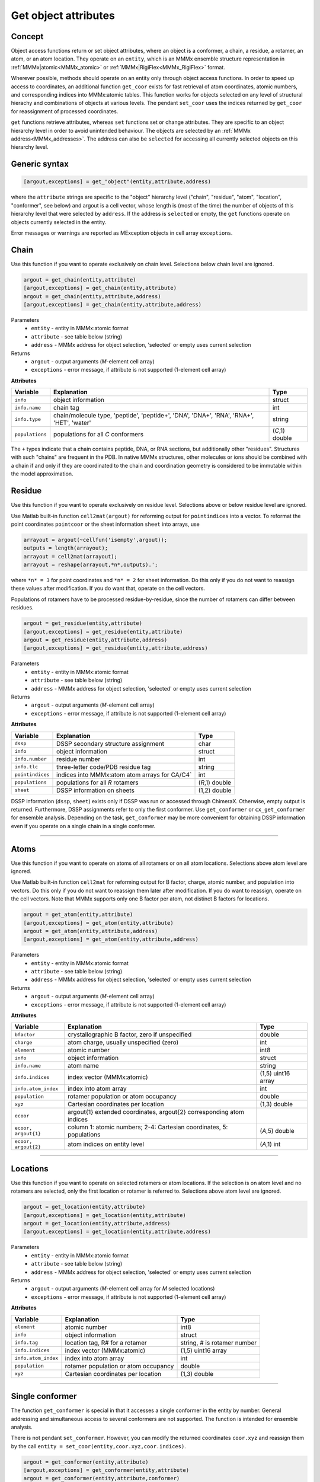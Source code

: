 .. _object_access:

Get object attributes
==========================

Concept
---------------------------------

Object access functions return or set object attributes, where an object is a conformer, a chain, a residue, a rotamer, an atom, or an atom location. 
They operate on an ``entity``, which is an MMMx ensemble structure representation in :ref:`MMMx|atomic<MMMx_atomic>` or :ref:`MMMx|RigiFlex<MMMx_RigiFlex>` format.

Wherever possible, methods should operate on an entity only through object access functions. In order to speed up access to coordinates, 
an additional function ``get_coor`` exists for fast retrieval of atom coordinates, atomic numbers, and corresponding indices into MMMx:atomic tables. 
This function works for objects selected on any level of structural hierachy and combinations of objects at various levels.
The pendant ``set_coor`` uses the indices returned by ``get_coor`` for reassignment of processed coordinates.

``get`` functions retrieve attributes, whereas ``set`` functions set or change attributes. They are specific to an object hierarchy level in order to avoid unintended behaviour.
The objects are selected by an :ref:`MMMx address<MMMx_addresses>`. The address can also be ``selected`` for accessing all currently selected objects on this hierarchy level. 

Generic syntax
--------------

.. code-block:: matlab

    [argout,exceptions] = get_"object"(entity,attribute,address)
	 
where the ``attribute`` strings are specific to the "object" hierarchy level 
("chain", "residue", "atom", "location", "conformer", see below) and argout is a cell vector, 
whose length is (most of the time) the number of objects of this hierarchy level that were selected by ``address``.
If the address is ``selected`` or empty, the ``get`` functions operate on objects currently selected in the entity.

Error messages or warnings are reported as MException objects in cell array ``exceptions``. 

Chain
---------

Use this function if you want to operate exclusively on chain level.
Selections below chain level are ignored.

.. code-block:: matlab

    argout = get_chain(entity,attribute)
    [argout,exceptions] = get_chain(entity,attribute)
    argout = get_chain(entity,attribute,address)
    [argout,exceptions] = get_chain(entity,attribute,address)


Parameters
    *   ``entity`` - entity in MMMx:atomic format
    *   ``attribute`` - see table below (string)
    *   ``address`` - MMMx address for object selection, 'selected' or empty uses current selection
Returns
    *   ``argout`` - output arguments (*M*-element cell array)
    *   ``exceptions`` - error message, if attribute is not supported  (1-element cell array)
	
**Attributes**
	
====================== =============================================== ================================
Variable               Explanation                                     Type   
====================== =============================================== ================================
``info``               object information                              struct
``info.name``          chain tag                                       int
``info.type``          chain/molecule type, 'peptide', 'peptide+',     string
                       'DNA', 'DNA+', 'RNA', 'RNA+', 'HET', 'water'
``populations``        populations for all *C* conformers              (*C*,1) double
====================== =============================================== ================================ 
 
The ``+`` types indicate that a chain contains peptide, DNA, or RNA sections, but additionally other "residues".
Structures with such "chains" are frequent in the PDB. In native MMMx structures, other molecules or ions should 
be combined with a chain if and only if they are coordinated to the chain and coordination geometry is considered to
be immutable within the model approximation.   

Residue
---------

Use this function if you want to operate exclusively on residue level.
Selections above or below residue level are ignored.

Use Matlab built-in function ``cell2mat(argout)`` for reforming output for ``pointindices`` into a vector. 
To reformat the point coordinates ``pointcoor`` or the sheet information ``sheet`` into arrays, use

.. code-block:: matlab
    
    arrayout = argout(~cellfun('isempty',argout));
    outputs = length(arrayout);
    arrayout = cell2mat(arrayout);
    arrayout = reshape(arrayout,*n*,outputs).';
	
where ``*n* = 3`` for point coordinates and ``*n* = 2`` for sheet information. 
Do this only if you do not want to reassign these values after modification.
If you do want that, operate on the cell vectors.

Populations of rotamers have to be processed residue-by-residue, since the number of rotamers can differ between residues. 

.. code-block:: matlab

    argout = get_residue(entity,attribute)
    [argout,exceptions] = get_residue(entity,attribute)
    argout = get_residue(entity,attribute,address)
    [argout,exceptions] = get_residue(entity,attribute,address)


Parameters
    *   ``entity`` - entity in MMMx:atomic format
    *   ``attribute`` - see table below (string)
    *   ``address`` - MMMx address for object selection, 'selected' or empty uses current selection
Returns
    *   ``argout`` - output arguments (*M*-element cell array)
    *   ``exceptions`` - error message, if attribute is not supported  (1-element cell array)
	
**Attributes**
	
====================== =============================================== ================================
Variable               Explanation                                     Type   
====================== =============================================== ================================
``dssp``               DSSP secondary structure assignment             char
``info``               object information                              struct
``info.number``        residue number                                  int
``info.tlc``           three-letter code/PDB residue tag               string
``pointindices``       indices into MMMx:atom atom arrays for CA/C4`   int
``populations``        populations for all *R* rotamers                (*R*,1) double
``sheet``              DSSP information on sheets                      (1,2) double
====================== =============================================== ================================ 

DSSP information (``dssp``, ``sheet``) exists only if DSSP was run or accessed through ChimeraX. Otherwise, empty output is returned. 
Furthermore, DSSP assignments refer to only the first conformer. Use ``get_conformer`` or ``cx_get_conformer`` for ensemble analysis.
Depending on the task, ``get_conformer`` may be more convenient for obtaining DSSP information even if you operate on a single chain in a single conformer. 

-----------------------------

Atoms
---------

Use this function if you want to operate on atoms of all rotamers or on all atom locations.
Selections above atom level are ignored.

Use Matlab built-in function ``cell2mat`` for reforming output for B factor, charge, atomic number, and population into vectors. 
Do this only if you do not want to reassign them later after modification. If you do want to reassign, operate on the cell vectors. 
Note that MMMx supports only one B factor per atom, not distinct B factors for locations.

.. code-block:: matlab

    argout = get_atom(entity,attribute)
    [argout,exceptions] = get_atom(entity,attribute)
    argout = get_atom(entity,attribute,address)
    [argout,exceptions] = get_atom(entity,attribute,address)


Parameters
    *   ``entity`` - entity in MMMx:atomic format
    *   ``attribute`` - see table below (string)
    *   ``address`` - MMMx address for object selection, 'selected' or empty uses current selection
Returns
    *   ``argout`` - output arguments (*M*-element cell array)
    *   ``exceptions`` - error message, if attribute is not supported  (1-element cell array)
	
**Attributes**
	
====================== =============================================== ================================
Variable               Explanation                                     Type   
====================== =============================================== ================================
``bfactor``            crystallographic B factor, zero if unspecified  double
``charge``             atom charge, usually unspecified (zero)         int
``element``            atomic number                                   int8        
``info``               object information                              struct
``info.name``          atom name                                       string
``info.indices``       index vector (MMMx:atomic)                      (1,5) uint16 array
``info.atom_index``    index into atom array                           int
``population``         rotamer population or atom occupancy            double
``xyz``                Cartesian coordinates per location              (1,3) double
``ecoor``              argout{1} extended coordinates, argout{2}
                       corresponding atom indices
``ecoor, argout{1}``   column 1: atomic numbers; 2-4: Cartesian        (*A*,5) double
                       coordinates, 5: populations
``ecoor, argout{2}``   atom indices on entity level                    (*A*,1) int
====================== =============================================== ================================ 

-----------------------------
   
Locations
---------

Use this function if you want to operate on selected rotamers or atom locations.
If the selection is on atom level and no rotamers are selected, only the first location or rotamer is referred to.
Selections above atom level are ignored.

.. code-block:: matlab

    argout = get_location(entity,attribute)
    [argout,exceptions] = get_location(entity,attribute)
    argout = get_location(entity,attribute,address)
    [argout,exceptions] = get_location(entity,attribute,address)


Parameters
    *   ``entity`` - entity in MMMx:atomic format
    *   ``attribute`` - see table below (string)
    *   ``address`` - MMMx address for object selection, 'selected' or empty uses current selection
Returns
    *   ``argout`` - output arguments (*M*-element cell array for *M* selected locations)
    *   ``exceptions`` - error message, if attribute is not supported  (1-element cell array)
	
**Attributes**
	
====================== =============================================== ================================
Variable               Explanation                                     Type   
====================== =============================================== ================================
``element``            atomic number                                   int8        
``info``               object information                              struct
``info.tag``           location tag, R# for a rotamer                  string, # is rotamer number
``info.indices``       index vector (MMMx:atomic)                      (1,5) uint16 array
``info.atom_index``    index into atom array                           int
``population``         rotamer population or atom occupancy            double
``xyz``                Cartesian coordinates per location              (1,3) double
====================== =============================================== ================================ 

-----------------------------

.. _get_conformer:
	 
Single conformer 
------------------------------------

The function ``get_conformer`` is special in that it accesses a single conformer in the entity by number.
General addressing and simultaneous access to several conformers are not supported. The function is intended for ensemble analysis.

There is not pendant ``set_conformer``. However, you can modify the returned coordinates ``coor.xyz`` and reassign them by the call 
``entity = set_coor(entity,coor.xyz,coor.indices)``.

.. code-block:: matlab

    argout = get_conformer(entity,attribute)
    [argout,exceptions] = get_conformer(entity,attribute)
    argout = get_conformer(entity,attribute,conformer)
    [argout,exceptions] = get_residue(entity,attribute,conformer)


Parameters
    *   ``entity`` - entity in MMMx:atomic format
    *   ``attribute`` - see table below (string)
    *   ``conformer`` - MMMx:atomic format conformer number, defaults to 1
Returns
    *   ``argout`` - output arguments (*M*-element cell array)
    *   ``exceptions`` - error message, if attribute is not supported  (1-element cell array)
	
**Attributes**
	
========================== =================================================== ================================
Variable                   Explanation                                         Type   
========================== =================================================== ================================
``dssp``                   DSSP information for *C* peptide chains             (1,C) array of struct
``dssp(c).chain``          chain identifier for chain *c*                      string
``dssp(c).resnum``         residue numbers                                     (1,R) int
``dssp(c).sequence``       amino acid sequence for chain *c*                   string
``dssp(c).secondary``      secondary structure assignment for chain *c*        string
``dssp(c).sheets``         sheet information for *R* residues of chain *c*     (R,2) double
``dssp(c).bp``             bridge partners for *R* residues of chain *c*       (R,2) double
``dssp(c).acc``            water exposed surface for *R* residues (Å^2)        (1,R) double
``dssp(c).NHO``            N-H-->O hydrogen bonds (two) with subfields         (1,R) array of struct
``dssp(c).NHO(r).hp``      hydrogen bonding partner for residue *r*            int
``dssp(c).NHO(r).en``      energy (kcal/mol) for residue *r*                   double
``dssp(c).OHN``            O-->H-N hydrogen bonds (two) with subfields         (1,R) array of struct
``dssp(c).OHN(r).hp``      hydrogen bonding partner for residue *r*            int
``dssp(c).OHN(r).en``      energy (kcal/mol) for residue *r*                   double
``dssp(c).tco``            cosine of angle between C=O of residues *r*, *r* +1 (1,R) double
``dssp(c).kappa``          angle between CA of residues *r*-2, *r*, *r* +2     (1,R) double
``dssp(c).alpha``          CA torsion of residues *r*-1, *r*, *r* +1, *r* +2   (1,R) double
``dssp(c).phi``            backbone dihedral phi                               (1,R) double
``dssp(c).psi``            backbone dihedral psi                               (1,R) double
``coor``                   coordinates, elements, indices                      struct
``coor.xyz``               Cartesian coordinates of all *N* atoms              (N,3) double
``coor.elements``          atomic numbers of all *N* atoms                     (N,3) double
``coor.indices``           atomic indices of *N* atoms into ``entity.xyz``     (1,N) int
``coor.all_indices``       full indices in ``entity.index_array`` format       (N,5) int16
========================== =================================================== ================================ 


Coordinates & atomic numbers (any level)
------------------------------------------

Retrieval of just the Cartesian coordinates (and optionally of the atomic numbers) is much faster with ``get_coor``.
For instance, selection of all atom coordinates in all chains of light harvesting complex LHCII (PDB 2bhw) speeds up by a factor of 17
when using ``get_coor`` instead of ``get_locations`` with attribute ``coor``. 
Unlike the object-oriented ``get`` functions, ``get_coor`` expands *all selections on different hierarchy levels* down to location level.

.. code-block:: matlab

    coor = get_coor(entity)
    coor = get_coor(entity,address)
    coor = get_coor(entity,address,heavy)
    coor = get_coor(entity,address,heavy,paradigm)
    [coor,indices] = get_coor(entity[,address[,heavy[,paradigm]]])
    [coor,indices,exceptions] = get_coor(entity[,address[,heavy[,paradigm]]])
    [coor,indices,exceptions,elements] = get_coor(entity[,address[,heavy[,paradigm]]])


Parameters
    *   ``entity`` - entity in MMMx:atomic format
    *   ``address`` - MMMx address for object selection, 'selected' or empty uses current selection
    *   ``heavy`` - flag, if true, hydrogen atoms are neglected, defaults to false
    *   ``paradigm`` - flag, if true, only the first loction/rotamer in the first conformer is returned for each atom
Returns
    *   ``coor`` - Cartesian coordinates, (*N*,3) double array for *N* selected atom locations
    *   ``indices`` - indices into entity atom tables, (*N*,1) int array
    *   ``exceptions`` - cell array of MException objects that occurred upon selection by address
    *   ``elements`` - atomic numbers, (*N*,1) int8 array

